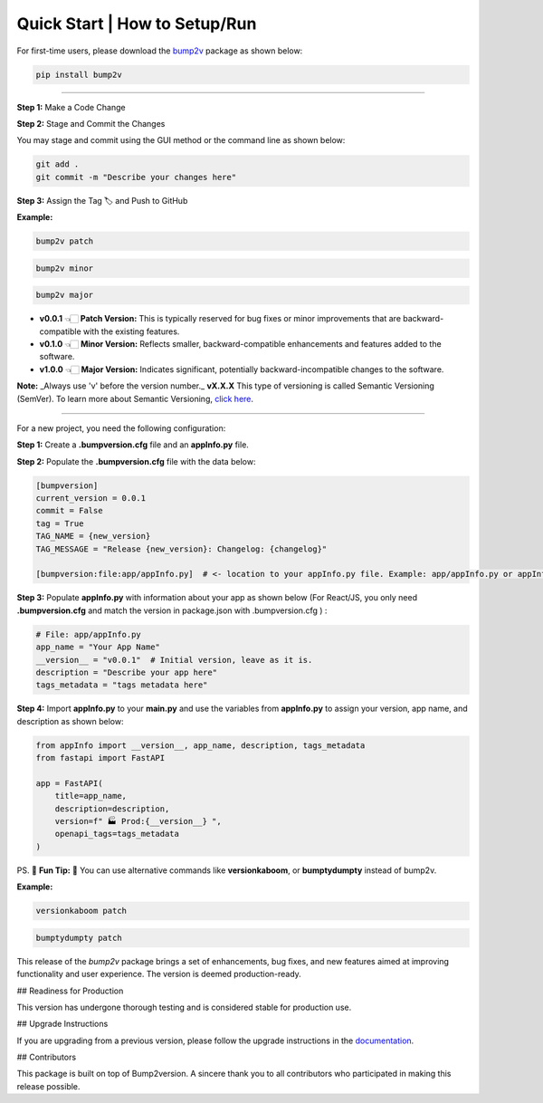 Quick Start | How to Setup/Run
================================

For first-time users, please download the `bump2v <https://pypi.org/project/bump2v/>`_ package as shown below:

.. code-block:: zsh

    pip install bump2v

---------------------------

**Step 1:** Make a Code Change

**Step 2:** Stage and Commit the Changes

You may stage and commit using the GUI method or the command line as shown below:

.. code-block:: zsh

    git add .
    git commit -m "Describe your changes here"

**Step 3:** Assign the Tag 🏷️ and Push to GitHub

**Example:**

.. code-block:: zsh

    bump2v patch

.. code-block:: zsh

    bump2v minor

.. code-block:: zsh

    bump2v major

- **v0.0.1** 👈🏻 **Patch Version:** This is typically reserved for bug fixes or minor improvements that are backward-compatible with the existing features.
- **v0.1.0** 👈🏻 **Minor Version:** Reflects smaller, backward-compatible enhancements and features added to the software.
- **v1.0.0** 👈🏻 **Major Version:** Indicates significant, potentially backward-incompatible changes to the software.

**Note:** _Always use 'v' before the version number._ **vX.X.X** This type of versioning is called Semantic Versioning (SemVer).
To learn more about Semantic Versioning, `click here <https://www.geeksforgeeks.org/introduction-semantic-versioning/>`_.

--------

For a new project, you need the following configuration:

**Step 1:** Create a **.bumpversion.cfg** file and an **appInfo.py** file.

**Step 2:** Populate the **.bumpversion.cfg** file with the data below:

.. code-block:: ini

    [bumpversion]
    current_version = 0.0.1
    commit = False
    tag = True
    TAG_NAME = {new_version}
    TAG_MESSAGE = "Release {new_version}: Changelog: {changelog}"

    [bumpversion:file:app/appInfo.py]  # <- location to your appInfo.py file. Example: app/appInfo.py or appInfo.py or package.json for react/JS.

**Step 3:** Populate **appInfo.py** with information about your app as shown below (For React/JS, you only need **.bumpversion.cfg** and match the version in package.json with .bumpversion.cfg ) :

.. code-block:: python

    # File: app/appInfo.py
    app_name = "Your App Name"
    __version__ = "v0.0.1"  # Initial version, leave as it is.
    description = "Describe your app here"
    tags_metadata = "tags metadata here"

**Step 4:** Import **appInfo.py** to your **main.py** and use the variables from **appInfo.py** to assign your version, app name, and description as shown below:

.. code-block:: python

    from appInfo import __version__, app_name, description, tags_metadata
    from fastapi import FastAPI

    app = FastAPI(
        title=app_name,
        description=description,
        version=f" 🏭 Prod:{__version__} ",
        openapi_tags=tags_metadata
    )

PS. 👾 **Fun Tip:** 👾 You can use alternative commands like **versionkaboom**, or **bumptydumpty** instead of bump2v.

**Example:**

.. code-block:: zsh

    versionkaboom patch

.. code-block:: zsh

    bumptydumpty patch

This release of the `bump2v` package brings a set of enhancements, bug fixes, and new features aimed at improving functionality and user experience. The version is deemed production-ready.

## Readiness for Production

This version has undergone thorough testing and is considered stable for production use.

## Upgrade Instructions

If you are upgrading from a previous version, please follow the upgrade instructions in the `documentation <link-to-docs>`_.

## Contributors

This package is built on top of Bump2version. A sincere thank you to all contributors who participated in making this release possible.

